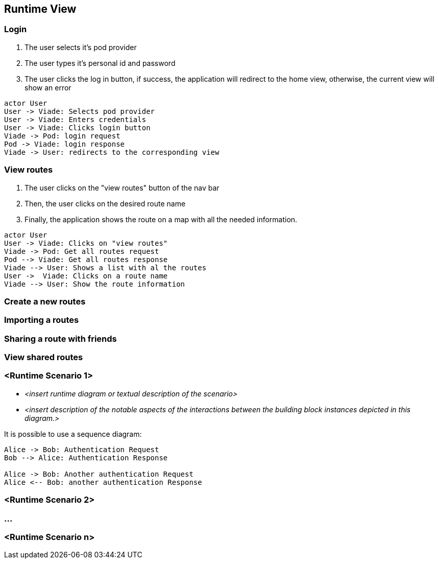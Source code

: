 [[section-runtime-view]]

== Runtime View

=== Login

1. The user selects it's pod provider
2. The user types it's personal id and password
3. The user clicks the log in button, if success, the application will redirect to the home view, otherwise, the current view will show an error

[plantuml, "loginSequence", png]
----
actor User
User -> Viade: Selects pod provider
User -> Viade: Enters credentials
User -> Viade: Clicks login button
Viade -> Pod: login request
Pod -> Viade: login response
Viade -> User: redirects to the corresponding view
----

=== View routes

1. The user clicks on the "view routes" button of the nav bar
2. Then, the user clicks on the desired route name
3. Finally, the application shows the route on a map with all the needed information.

[plantuml, "viewRoutesSequence", png]
----
actor User
User -> Viade: Clicks on "view routes"
Viade -> Pod: Get all routes request
Pod --> Viade: Get all routes response
Viade --> User: Shows a list with al the routes
User ->  Viade: Clicks on a route name
Viade --> User: Show the route information
----

=== Create a new routes


=== Importing a routes


=== Sharing a route with friends


=== View shared routes




=== <Runtime Scenario 1>


* _<insert runtime diagram or textual description of the scenario>_
* _<insert description of the notable aspects of the interactions between the
building block instances depicted in this diagram.>_

It is possible to use a sequence diagram:

[plantuml,"test diagram",png]
----
Alice -> Bob: Authentication Request
Bob --> Alice: Authentication Response

Alice -> Bob: Another authentication Request
Alice <-- Bob: another authentication Response
----
=== <Runtime Scenario 2>

=== ...

=== <Runtime Scenario n>
